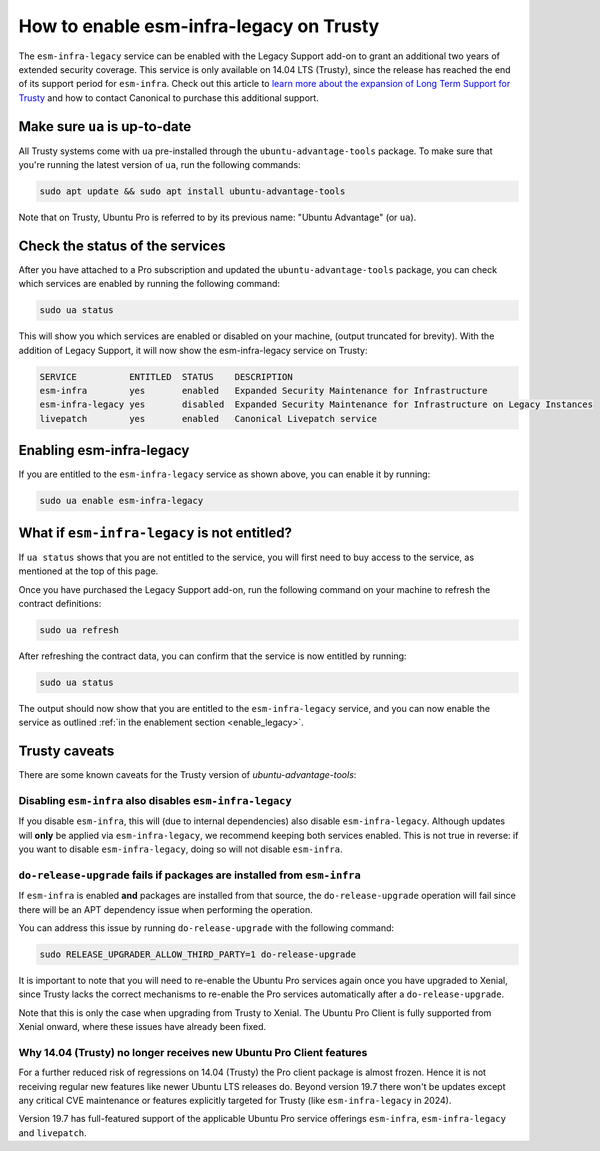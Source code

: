 .. _enable_trusty:

How to enable esm-infra-legacy on Trusty
*****************************************

The ``esm-infra-legacy`` service can be enabled with the Legacy Support add-on to grant an additional two years of 
extended security coverage. This service is only available on 14.04 LTS (Trusty), since the release has reached
the end of its support period for ``esm-infra``. Check out this article to `learn more about the expansion of Long Term Support for Trusty <https://canonical.com/blog/canonical-expands-long-term-support-to-12-years-starting-with-ubuntu-14-04-lts>`_ and how to contact Canonical to purchase this additional support.


Make sure ``ua`` is up-to-date
===============================

All Trusty systems come with ``ua`` pre-installed through the
``ubuntu-advantage-tools`` package. To make sure that you're running the latest
version of ``ua``, run the following commands:

.. code-block:: bash

    sudo apt update && sudo apt install ubuntu-advantage-tools

Note that on Trusty, Ubuntu Pro is referred to by its previous name: "Ubuntu Advantage" (or ``ua``).


Check the status of the services
================================

After you have attached to a Pro subscription and
updated the ``ubuntu-advantage-tools`` package, you can check which services
are enabled by running the following command:

.. code-block:: bash

    sudo ua status

This will show you which services are enabled or disabled on your machine,
(output truncated for brevity). With the addition of Legacy Support, it will
now show the esm-infra-legacy service on Trusty:

.. code-block:: text

    SERVICE          ENTITLED  STATUS    DESCRIPTION
    esm-infra        yes       enabled   Expanded Security Maintenance for Infrastructure
    esm-infra-legacy yes       disabled  Expanded Security Maintenance for Infrastructure on Legacy Instances
    livepatch        yes       enabled   Canonical Livepatch service

.. _enable_legacy:

Enabling esm-infra-legacy
==========================

If you are entitled to the ``esm-infra-legacy`` service as shown above, you can enable it by running:

.. code-block:: bash

    sudo ua enable esm-infra-legacy


What if ``esm-infra-legacy`` is not entitled?
===================================================

If ``ua status`` shows that you are not entitled to the service, you
will first need to buy access to the service, as mentioned at the top of this page.

Once you have purchased the Legacy Support add-on, run the following command
on your machine to refresh the contract definitions:

.. code-block:: bash

    sudo ua refresh


After refreshing the contract data, you can confirm that the service is now entitled by running:


.. code-block:: bash

    sudo ua status

The output should now show that you are entitled to the ``esm-infra-legacy`` service, and you can now enable the service as outlined :ref:`in the enablement section <enable_legacy>`.


Trusty caveats
===============

There are some known caveats for the Trusty version of `ubuntu-advantage-tools`:

Disabling ``esm-infra`` also disables ``esm-infra-legacy``
----------------------------------------------------------

If you disable ``esm-infra``, this will (due to internal dependencies) also disable
``esm-infra-legacy``. Although updates will **only** be applied via ``esm-infra-legacy``,
we recommend keeping both services enabled. This is not true in reverse: if you want
to disable ``esm-infra-legacy``, doing so will not disable ``esm-infra``.

``do-release-upgrade`` fails if packages are installed from ``esm-infra``
-------------------------------------------------------------------------

If ``esm-infra`` is enabled **and** packages are installed from that source, the
``do-release-upgrade`` operation will fail since there will be an APT dependency issue
when performing the operation.

You can address this issue by running ``do-release-upgrade`` with the following command:

.. code-block:: bash

    sudo RELEASE_UPGRADER_ALLOW_THIRD_PARTY=1 do-release-upgrade
  
It is important to note that you will need to re-enable the Ubuntu Pro services again
once you have upgraded to Xenial, since Trusty lacks the correct mechanisms to re-enable
the Pro services automatically after a ``do-release-upgrade``.

Note that this is only the case when upgrading from Trusty to Xenial. The Ubuntu Pro
Client is fully supported from Xenial onward, where these issues have already been fixed.


Why 14.04 (Trusty) no longer receives new Ubuntu Pro Client features
---------------------------------------------------------------------

For a further reduced risk of regressions on 14.04 (Trusty) the Pro client package is almost frozen.
Hence it is not receiving regular new features like newer Ubuntu LTS releases do. Beyond
version 19.7 there won't be updates except any critical CVE maintenance or features explicitly
targeted for Trusty (like ``esm-infra-legacy`` in 2024).

Version 19.7 has full-featured support of the applicable Ubuntu Pro
service offerings ``esm-infra``, ``esm-infra-legacy`` and ``livepatch``.
